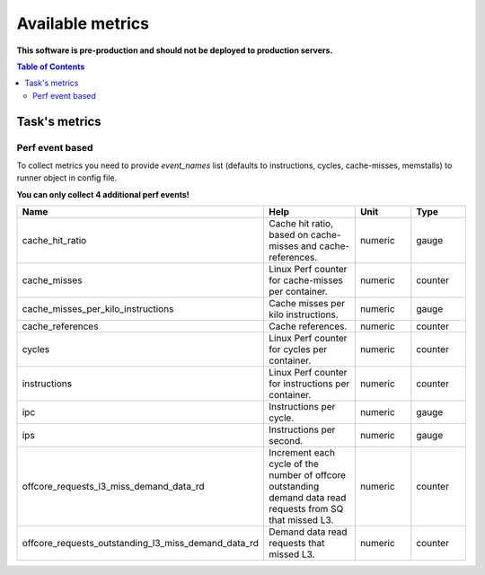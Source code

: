 
================================
Available metrics
================================

**This software is pre-production and should not be deployed to production servers.**

.. contents:: Table of Contents

Task's metrics
==============


Perf event based
----------------

To collect metrics you need to provide `event_names` list (defaults to instructions,
cycles, cache-misses, memstalls) to runner object in config file.

**You can only collect 4 additional perf events!**

.. csv-table::
	:header: "Name", "Help", "Unit", "Type"
	:widths: 10, 20, 10, 10

	"cache_hit_ratio", "Cache hit ratio, based on cache-misses and cache-references.", "numeric", "gauge"
	"cache_misses", "Linux Perf counter for cache-misses per container.", "numeric", "counter"
	"cache_misses_per_kilo_instructions", "Cache misses per kilo instructions.", "numeric", "gauge"
	"cache_references", "Cache references.", "numeric", "counter"
	"cycles", "Linux Perf counter for cycles per container.", "numeric", "counter"
	"instructions", "Linux Perf counter for instructions per container.", "numeric", "counter"
	"ipc", "Instructions per cycle.", "numeric", "gauge"
	"ips", "Instructions per second.", "numeric", "gauge"
	"offcore_requests_l3_miss_demand_data_rd", "Increment each cycle of the number of offcore outstanding demand data read requests from SQ that missed L3.", "numeric", "counter"
	"offcore_requests_outstanding_l3_miss_demand_data_rd", "Demand data read requests that missed L3.", "numeric", "counter"
